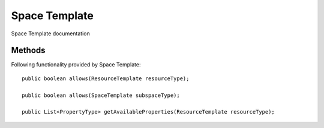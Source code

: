 Space Template
=============

Space Template documentation

Methods
---------------
Following  functionality provided by Space Template::

    public boolean allows(ResourceTemplate resourceType);

    public boolean allows(SpaceTemplate subspaceType);

    public List<PropertyType> getAvailableProperties(ResourceTemplate resourceType);